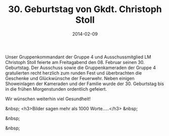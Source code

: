 #+TITLE: 30. Geburtstag von Gkdt. Christoph Stoll
#+DATE: 2014-02-09
#+FACEBOOK_URL: 

Unser Gruppenkommandant der Gruppe 4 und Ausschussmitglied LM Christoph Stoll feierte am Freitagabend den 08. Februar seinen 30. Geburtstag. Der Ausschuss sowie die Gruppenkameraden der Gruppe 4 gratulierten recht herzlich zum runden Fest und überbrachten die Geschenke und Glückwünsche der Feuerwehr. Neben einigen Showeinlagen der Kameraden und der Familie wurde der 30. Geburtstag bis in die frühen Morgenstunden ordentlich gefeiert.

Wir wünschen weiterhin viel Gesundheit!

&nbsp;
<h3>Bilder sagen mehr als 1000 Worte.....</h3>
&nbsp;

&nbsp;

&nbsp;
